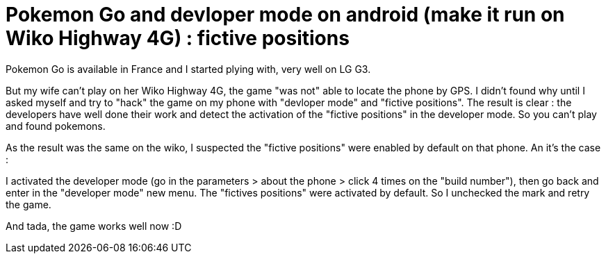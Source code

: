 = Pokemon Go and devloper mode on android (make it run on Wiko Highway 4G) : fictive positions
:published_at: 2016-07-25
:hp-tags: pokemon go, android, wiko, higway

Pokemon Go is available in France and I started plying with, very well on LG G3.

But my wife can't play on her Wiko Highway 4G, the game "was not" able to locate the phone by GPS. I didn't found why until I asked myself 
and try to "hack" the game on my phone with "devloper mode" and "fictive positions". The result is clear : the developers have well done their work and detect the
activation of the "fictive positions" in the developer mode. So you can't play and found pokemons. 

As the result was the same on the wiko, I suspected the "fictive positions" were enabled by default on that phone. An it's the case :

I activated the developer mode (go in the parameters > about the phone > click 4 times on the "build number"), then go back and enter in the "developer mode" new menu. The "fictives positions" were activated by default. So I unchecked the mark and retry the game. 

And tada, the game works well now :D

